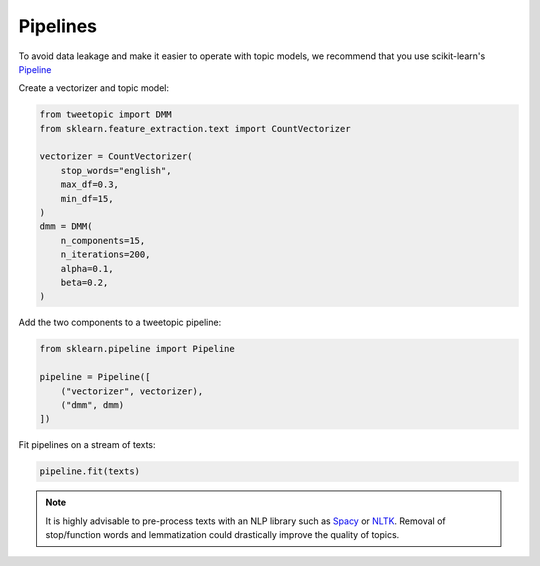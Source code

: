 .. _usage pipeline:

Pipelines
=========

To avoid data leakage and make it easier to operate with topic models, we recommend that you use scikit-learn's `Pipeline <https://scikit-learn.org/stable/modules/generated/sklearn.decomposition.NMF.html>`_

Create a vectorizer and topic model:

.. code-block:: python

    from tweetopic import DMM
    from sklearn.feature_extraction.text import CountVectorizer

    vectorizer = CountVectorizer(
        stop_words="english",
        max_df=0.3,
        min_df=15,
    )
    dmm = DMM(
        n_components=15,
        n_iterations=200,
        alpha=0.1,
        beta=0.2,
    )

Add the two components to a tweetopic pipeline:

.. code-block:: python

    from sklearn.pipeline import Pipeline

    pipeline = Pipeline([
        ("vectorizer", vectorizer),
        ("dmm", dmm)
    ])

Fit pipelines on a stream of texts:

.. code-block:: python

    pipeline.fit(texts)

.. note::
    It is highly advisable to pre-process texts with an NLP library
    such as `Spacy <https://spacy.io/>`_ or `NLTK <https://www.nltk.org/>`_.
    Removal of stop/function words and lemmatization could drastically improve the quality of topics. 


